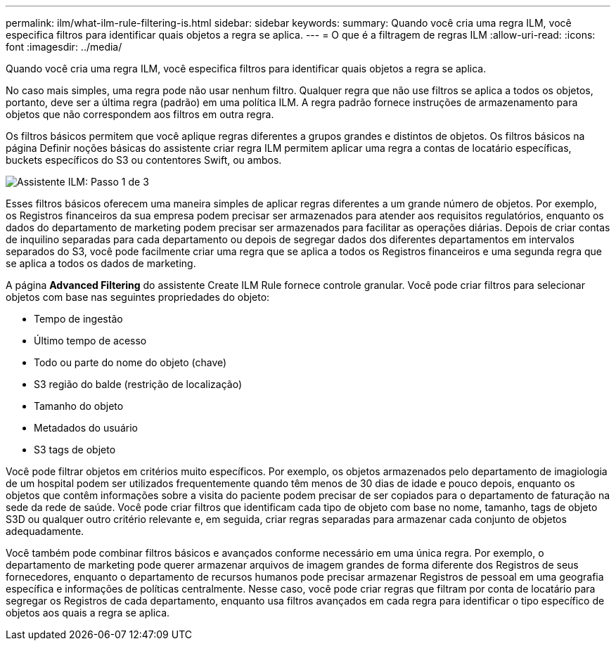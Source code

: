 ---
permalink: ilm/what-ilm-rule-filtering-is.html 
sidebar: sidebar 
keywords:  
summary: Quando você cria uma regra ILM, você especifica filtros para identificar quais objetos a regra se aplica. 
---
= O que é a filtragem de regras ILM
:allow-uri-read: 
:icons: font
:imagesdir: ../media/


[role="lead"]
Quando você cria uma regra ILM, você especifica filtros para identificar quais objetos a regra se aplica.

No caso mais simples, uma regra pode não usar nenhum filtro. Qualquer regra que não use filtros se aplica a todos os objetos, portanto, deve ser a última regra (padrão) em uma política ILM. A regra padrão fornece instruções de armazenamento para objetos que não correspondem aos filtros em outra regra.

Os filtros básicos permitem que você aplique regras diferentes a grupos grandes e distintos de objetos. Os filtros básicos na página Definir noções básicas do assistente criar regra ILM permitem aplicar uma regra a contas de locatário específicas, buckets específicos do S3 ou contentores Swift, ou ambos.

image::../media/ilm_create_ilm_rule_wizard_1.png[Assistente ILM: Passo 1 de 3]

Esses filtros básicos oferecem uma maneira simples de aplicar regras diferentes a um grande número de objetos. Por exemplo, os Registros financeiros da sua empresa podem precisar ser armazenados para atender aos requisitos regulatórios, enquanto os dados do departamento de marketing podem precisar ser armazenados para facilitar as operações diárias. Depois de criar contas de inquilino separadas para cada departamento ou depois de segregar dados dos diferentes departamentos em intervalos separados do S3, você pode facilmente criar uma regra que se aplica a todos os Registros financeiros e uma segunda regra que se aplica a todos os dados de marketing.

A página *Advanced Filtering* do assistente Create ILM Rule fornece controle granular. Você pode criar filtros para selecionar objetos com base nas seguintes propriedades do objeto:

* Tempo de ingestão
* Último tempo de acesso
* Todo ou parte do nome do objeto (chave)
* S3 região do balde (restrição de localização)
* Tamanho do objeto
* Metadados do usuário
* S3 tags de objeto


Você pode filtrar objetos em critérios muito específicos. Por exemplo, os objetos armazenados pelo departamento de imagiologia de um hospital podem ser utilizados frequentemente quando têm menos de 30 dias de idade e pouco depois, enquanto os objetos que contêm informações sobre a visita do paciente podem precisar de ser copiados para o departamento de faturação na sede da rede de saúde. Você pode criar filtros que identificam cada tipo de objeto com base no nome, tamanho, tags de objeto S3D ou qualquer outro critério relevante e, em seguida, criar regras separadas para armazenar cada conjunto de objetos adequadamente.

Você também pode combinar filtros básicos e avançados conforme necessário em uma única regra. Por exemplo, o departamento de marketing pode querer armazenar arquivos de imagem grandes de forma diferente dos Registros de seus fornecedores, enquanto o departamento de recursos humanos pode precisar armazenar Registros de pessoal em uma geografia específica e informações de políticas centralmente. Nesse caso, você pode criar regras que filtram por conta de locatário para segregar os Registros de cada departamento, enquanto usa filtros avançados em cada regra para identificar o tipo específico de objetos aos quais a regra se aplica.
